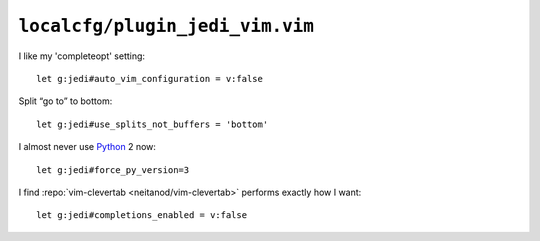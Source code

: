 ``localcfg/plugin_jedi_vim.vim``
================================

I like my 'completeopt' setting::

    let g:jedi#auto_vim_configuration = v:false

Split “go to” to bottom::

    let g:jedi#use_splits_not_buffers = 'bottom'

I almost never use Python_ 2 now::

    let g:jedi#force_py_version=3

I find :repo:`vim-clevertab <neitanod/vim-clevertab>` performs exactly how
I want::

    let g:jedi#completions_enabled = v:false

.. _Python: https://www.python.org/
